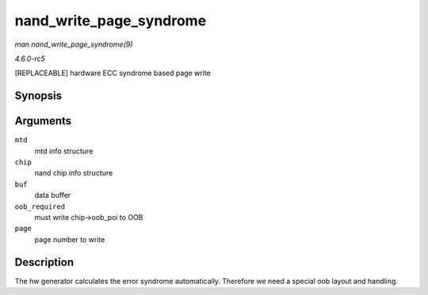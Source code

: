 .. -*- coding: utf-8; mode: rst -*-

.. _API-nand-write-page-syndrome:

========================
nand_write_page_syndrome
========================

*man nand_write_page_syndrome(9)*

*4.6.0-rc5*

[REPLACEABLE] hardware ECC syndrome based page write


Synopsis
========

.. c:function:: int nand_write_page_syndrome( struct mtd_info * mtd, struct nand_chip * chip, const uint8_t * buf, int oob_required, int page )

Arguments
=========

``mtd``
    mtd info structure

``chip``
    nand chip info structure

``buf``
    data buffer

``oob_required``
    must write chip->oob_poi to OOB

``page``
    page number to write


Description
===========

The hw generator calculates the error syndrome automatically. Therefore
we need a special oob layout and handling.


.. ------------------------------------------------------------------------------
.. This file was automatically converted from DocBook-XML with the dbxml
.. library (https://github.com/return42/sphkerneldoc). The origin XML comes
.. from the linux kernel, refer to:
..
.. * https://github.com/torvalds/linux/tree/master/Documentation/DocBook
.. ------------------------------------------------------------------------------
